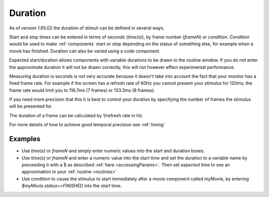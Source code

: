 .. _duration:

Duration
------------------

As of version 1.65.02 the duration of stimuli can be defined in several ways.

Start and stop times can be entered in terms of seconds (`time(s)`), by frame number (`frameN`) or `condition`.
`Condition` would be used to make :ref:`components` start or stop depending on the status of something else, for example when a movie has finished. Duration can also be varied using a code component.

Expected start/duration allows components with variable durations to be drawn in the routine window. If you do not enter the approximate duration it will not be drawn correctly, this will not however effect experimental performance. 

Measuring duration is seconds is not very accurate because it doesn't take into account the fact that your monitor has a fixed frame rate. For example if the screen has a refresh rate of 60Hz you cannot present your stimulus for 120ms; the frame rate would limit you to 116.7ms (7 frames) or 133.3ms (8 frames).

If you need more precision that this it is best to control your duration by specifying the number of frames the stimulus will be presented for. 

The duration of a frame can be calculated by 1/refresh rate in Hz.

For more details of how to achieve good temporal precision see :ref:`timing`

Examples
~~~~~~~~~~~~

*	Use `time(s)` or `frameN` and simply enter numeric values into the start and duration boxes.
*	Use `time(s)` or `frameN` and enter a numeric value into the start time and set the duration to a variable name by preceeding it with a $ as described :ref:`here <accessingParams>`. Then set `expected time` to see an approximation in your :ref:`routine <routines>`
*	Use condition to cause the stimulus to start immediately after a movie component called myMovie, by entering `$myMovie.status==FINISHED` into the `start` time.